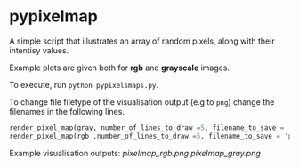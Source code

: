 * pypixelmap

A simple script that illustrates an array of random pixels, along with their intentisy values. 

Example plots are given both for *rgb* and *grayscale* images. 

To execute, run =python pypixelsmaps.py=. 

To change file filetype of the visualisation output (e.g to =png=) change the filenames in the following lines. 

#+begin_src python
render_pixel_map(gray, number_of_lines_to_draw =5, filename_to_save = 'pixelmap_gray.pdf')
render_pixel_map(rgb ,number_of_lines_to_draw =5, filename_to_save = 'pixelmap_rgb.pdf')
#+end_src

Example visualisation outputs:
[[pixelmap_rgb.png]]
[[pixelmap_gray.png]]
